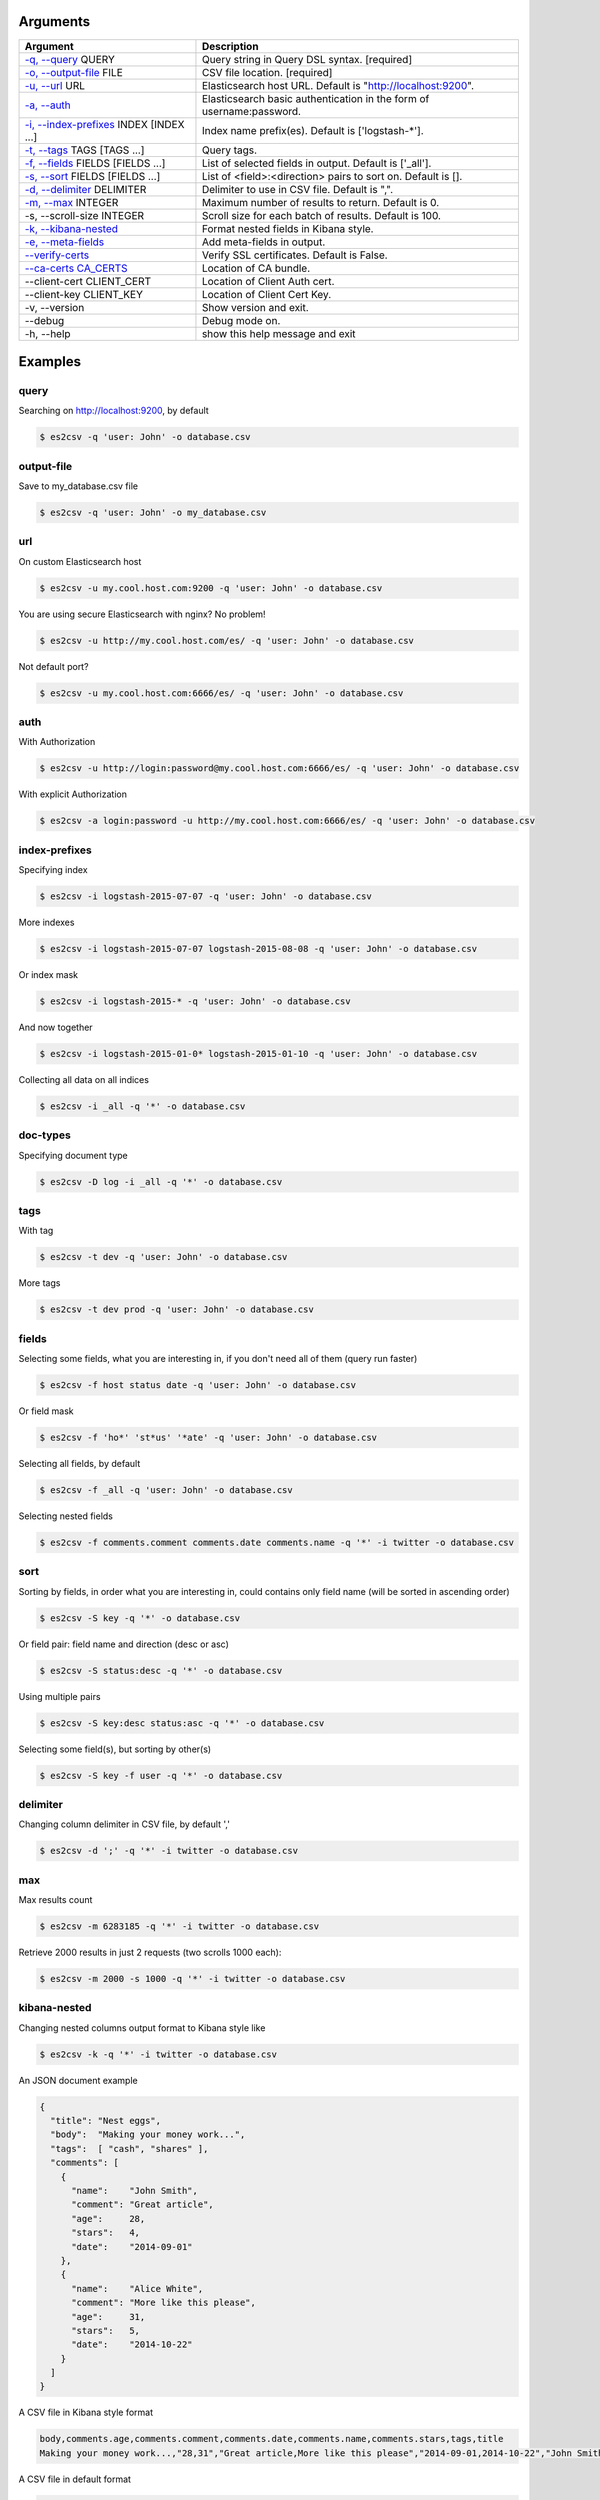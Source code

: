 =========
Arguments
=========

============================================================  ====================================================================
                         Argument                                                        Description
============================================================  ====================================================================
`-q, --query <#query>`_ QUERY                                 Query string in Query DSL syntax.               [required]
`-o, --output-file <#output-file>`_ FILE                      CSV file location.                           [required]
`-u, --url <#url>`_ URL                                       Elasticsearch host URL. Default is "http://localhost:9200".
`-a, --auth <#auth>`_                                         Elasticsearch basic authentication in the form of username:password.
`-i, --index-prefixes <#index-prefixes>`_ INDEX [INDEX ...]   Index name prefix(es). Default is ['logstash-\*'].
`-t, --tags <#tags>`_ TAGS [TAGS ...]                         Query tags.
`-f, --fields <#fields>`_ FIELDS [FIELDS ...]                 List of selected fields in output. Default is ['_all'].
`-s, --sort <#sort>`_ FIELDS [FIELDS ...]                     List of <field>:<direction> pairs to sort on. Default is [].
`-d, --delimiter <#delimiter>`_ DELIMITER                     Delimiter to use in CSV file. Default is ",".
`-m, --max <#max>`_ INTEGER                                   Maximum number of results to return. Default is 0.
-s, --scroll-size INTEGER                                     Scroll size for each batch of results. Default is 100.
`-k, --kibana-nested <#kibana-nested>`_                       Format nested fields in Kibana style.
`-e, --meta-fields <#meta-fields>`_                           Add meta-fields in output.
`--verify-certs <#verify-certs>`_                             Verify SSL certificates. Default is False.
`--ca-certs CA_CERTS <#ca-certs>`_                            Location of CA bundle.
--client-cert CLIENT_CERT                                     Location of Client Auth cert.
--client-key CLIENT_KEY                                       Location of Client Cert Key.
-v, --version                                                 Show version and exit.
--debug                                                       Debug mode on.
-h, --help                                                    show this help message and exit
============================================================  ====================================================================

========
Examples
========

query
-----
Searching on http://localhost:9200, by default

.. code-block:: bash

  $ es2csv -q 'user: John' -o database.csv

output-file
-----------
Save to my_database.csv file

.. code-block:: bash

  $ es2csv -q 'user: John' -o my_database.csv

url
---
On custom Elasticsearch host

.. code-block:: bash

  $ es2csv -u my.cool.host.com:9200 -q 'user: John' -o database.csv

You are using secure Elasticsearch with nginx? No problem!

.. code-block:: bash

  $ es2csv -u http://my.cool.host.com/es/ -q 'user: John' -o database.csv

Not default port?

.. code-block:: bash

  $ es2csv -u my.cool.host.com:6666/es/ -q 'user: John' -o database.csv

auth
----
With Authorization

.. code-block:: bash

  $ es2csv -u http://login:password@my.cool.host.com:6666/es/ -q 'user: John' -o database.csv

With explicit Authorization

.. code-block:: bash

  $ es2csv -a login:password -u http://my.cool.host.com:6666/es/ -q 'user: John' -o database.csv

index-prefixes
--------------
Specifying index

.. code-block:: bash

  $ es2csv -i logstash-2015-07-07 -q 'user: John' -o database.csv

More indexes

.. code-block:: bash

  $ es2csv -i logstash-2015-07-07 logstash-2015-08-08 -q 'user: John' -o database.csv

Or index mask

.. code-block:: bash

  $ es2csv -i logstash-2015-* -q 'user: John' -o database.csv

And now together

.. code-block:: bash

  $ es2csv -i logstash-2015-01-0* logstash-2015-01-10 -q 'user: John' -o database.csv

Collecting all data on all indices

.. code-block:: bash

  $ es2csv -i _all -q '*' -o database.csv

doc-types
---------
Specifying document type

.. code-block:: bash

  $ es2csv -D log -i _all -q '*' -o database.csv

tags
----
With tag

.. code-block:: bash

  $ es2csv -t dev -q 'user: John' -o database.csv

More tags

.. code-block:: bash

  $ es2csv -t dev prod -q 'user: John' -o database.csv

fields
------
Selecting some fields, what you are interesting in, if you don't need all of them (query run faster)

.. code-block:: bash

  $ es2csv -f host status date -q 'user: John' -o database.csv

Or field mask

.. code-block:: bash

  $ es2csv -f 'ho*' 'st*us' '*ate' -q 'user: John' -o database.csv

Selecting all fields, by default

.. code-block:: bash

  $ es2csv -f _all -q 'user: John' -o database.csv

Selecting nested fields

.. code-block:: bash

  $ es2csv -f comments.comment comments.date comments.name -q '*' -i twitter -o database.csv

sort
----
Sorting by fields, in order what you are interesting in, could contains only field name (will be sorted in ascending order)

.. code-block:: bash

  $ es2csv -S key -q '*' -o database.csv

Or field pair: field name and direction (desc or asc)

.. code-block:: bash

  $ es2csv -S status:desc -q '*' -o database.csv

Using multiple pairs

.. code-block:: bash

  $ es2csv -S key:desc status:asc -q '*' -o database.csv

Selecting some field(s), but sorting by other(s)

.. code-block:: bash

  $ es2csv -S key -f user -q '*' -o database.csv

delimiter
---------
Changing column delimiter in CSV file, by default ','

.. code-block:: bash

  $ es2csv -d ';' -q '*' -i twitter -o database.csv

max
---
Max results count

.. code-block:: bash

  $ es2csv -m 6283185 -q '*' -i twitter -o database.csv

Retrieve 2000 results in just 2 requests (two scrolls 1000 each):

.. code-block:: bash

  $ es2csv -m 2000 -s 1000 -q '*' -i twitter -o database.csv

kibana-nested
-------------
Changing nested columns output format to Kibana style like

.. code-block:: bash

  $ es2csv -k -q '*' -i twitter -o database.csv

An JSON document example

.. code-block:: json

  {
    "title": "Nest eggs",
    "body":  "Making your money work...",
    "tags":  [ "cash", "shares" ],
    "comments": [
      {
        "name":    "John Smith",
        "comment": "Great article",
        "age":     28,
        "stars":   4,
        "date":    "2014-09-01"
      },
      {
        "name":    "Alice White",
        "comment": "More like this please",
        "age":     31,
        "stars":   5,
        "date":    "2014-10-22"
      }
    ]
  }

A CSV file in Kibana style format

.. code-block:: csv

  body,comments.age,comments.comment,comments.date,comments.name,comments.stars,tags,title
  Making your money work...,"28,31","Great article,More like this please","2014-09-01,2014-10-22","John Smith,Alice White","4,5","cash,shares",Nest eggs

A CSV file in default format

.. code-block:: csv

  body,comments.0.age,comments.0.comment,comments.0.date,comments.0.name,comments.0.stars,comments.1.age,comments.1.comment,comments.1.date,comments.1.name,comments.1.stars,tags.0,tags.1,title
  Making your money work...,28,Great article,2014-09-01,John Smith,4,31,More like this please,2014-10-22,Alice White,5,cash,shares,Nest eggs


meta-fields
-----------
Selecting meta-fields: _id, _index, _score, _type

.. code-block:: bash

  $ es2csv -e -f _all -q 'user: John' -o database.csv

verify-certs
------------
With enabled SSL certificate verification (off by default)

.. code-block:: bash

  $ es2csv --verify-certs -u https://my.cool.host.com/es/ -q 'user: John' -o database.csv

ca-certs
--------
With your own certificate authority bundle

.. code-block:: bash

  $ es2csv --ca-certs '/path/to/your/ca_bundle' --verify-certs -u https://host.com -q '*' -o out.csv
